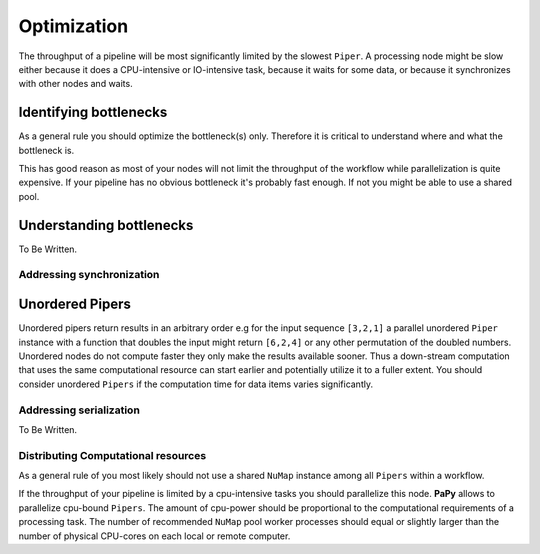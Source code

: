 Optimization
############

The throughput of a pipeline will be most significantly limited by the slowest 
``Piper``. A processing node might be slow either because it does a 
CPU-intensive or IO-intensive task, because it waits for some data, or because
it synchronizes with other nodes and waits. 

Identifying bottlenecks
-----------------------

As a general rule you should optimize the bottleneck(s) only. Therefore it is
critical to understand where and what the bottleneck is.

This has good reason as most of your nodes will not limit the throughput of the
workflow while parallelization is quite expensive. If your pipeline has no 
obvious bottleneck it's probably fast enough. If not you might be able to 
use a shared pool.

Understanding bottlenecks
-------------------------

To Be Written.

Addressing synchronization
==========================

Unordered Pipers
----------------

Unordered pipers return results in an arbitrary order e.g for the input sequence
``[3,2,1]`` a parallel unordered ``Piper`` instance with a function that doubles
the input might return ``[6,2,4]`` or any other permutation of the doubled 
numbers. Unordered nodes do not compute faster they only make the results 
available sooner. Thus a down-stream computation that uses the same 
computational resource can start earlier and potentially utilize it to a fuller
extent. You should consider unordered ``Pipers`` if the computation time for
data items varies significantly.


Addressing serialization
========================

To Be Written.


Distributing Computational resources
====================================

As a general rule of you most likely should not use a shared ``NuMap`` instance
among all ``Pipers`` within a workflow.

If the throughput of your pipeline is limited by a cpu-intensive tasks you 
should parallelize this node. **PaPy** allows to parallelize cpu-bound 
``Pipers``.  The amount of cpu-power should be proportional to the computational
requirements of a processing task. The number of recommended ``NuMap`` pool 
worker processes should equal or  slightly larger than the number of physical 
CPU-cores on each local or remote computer.
